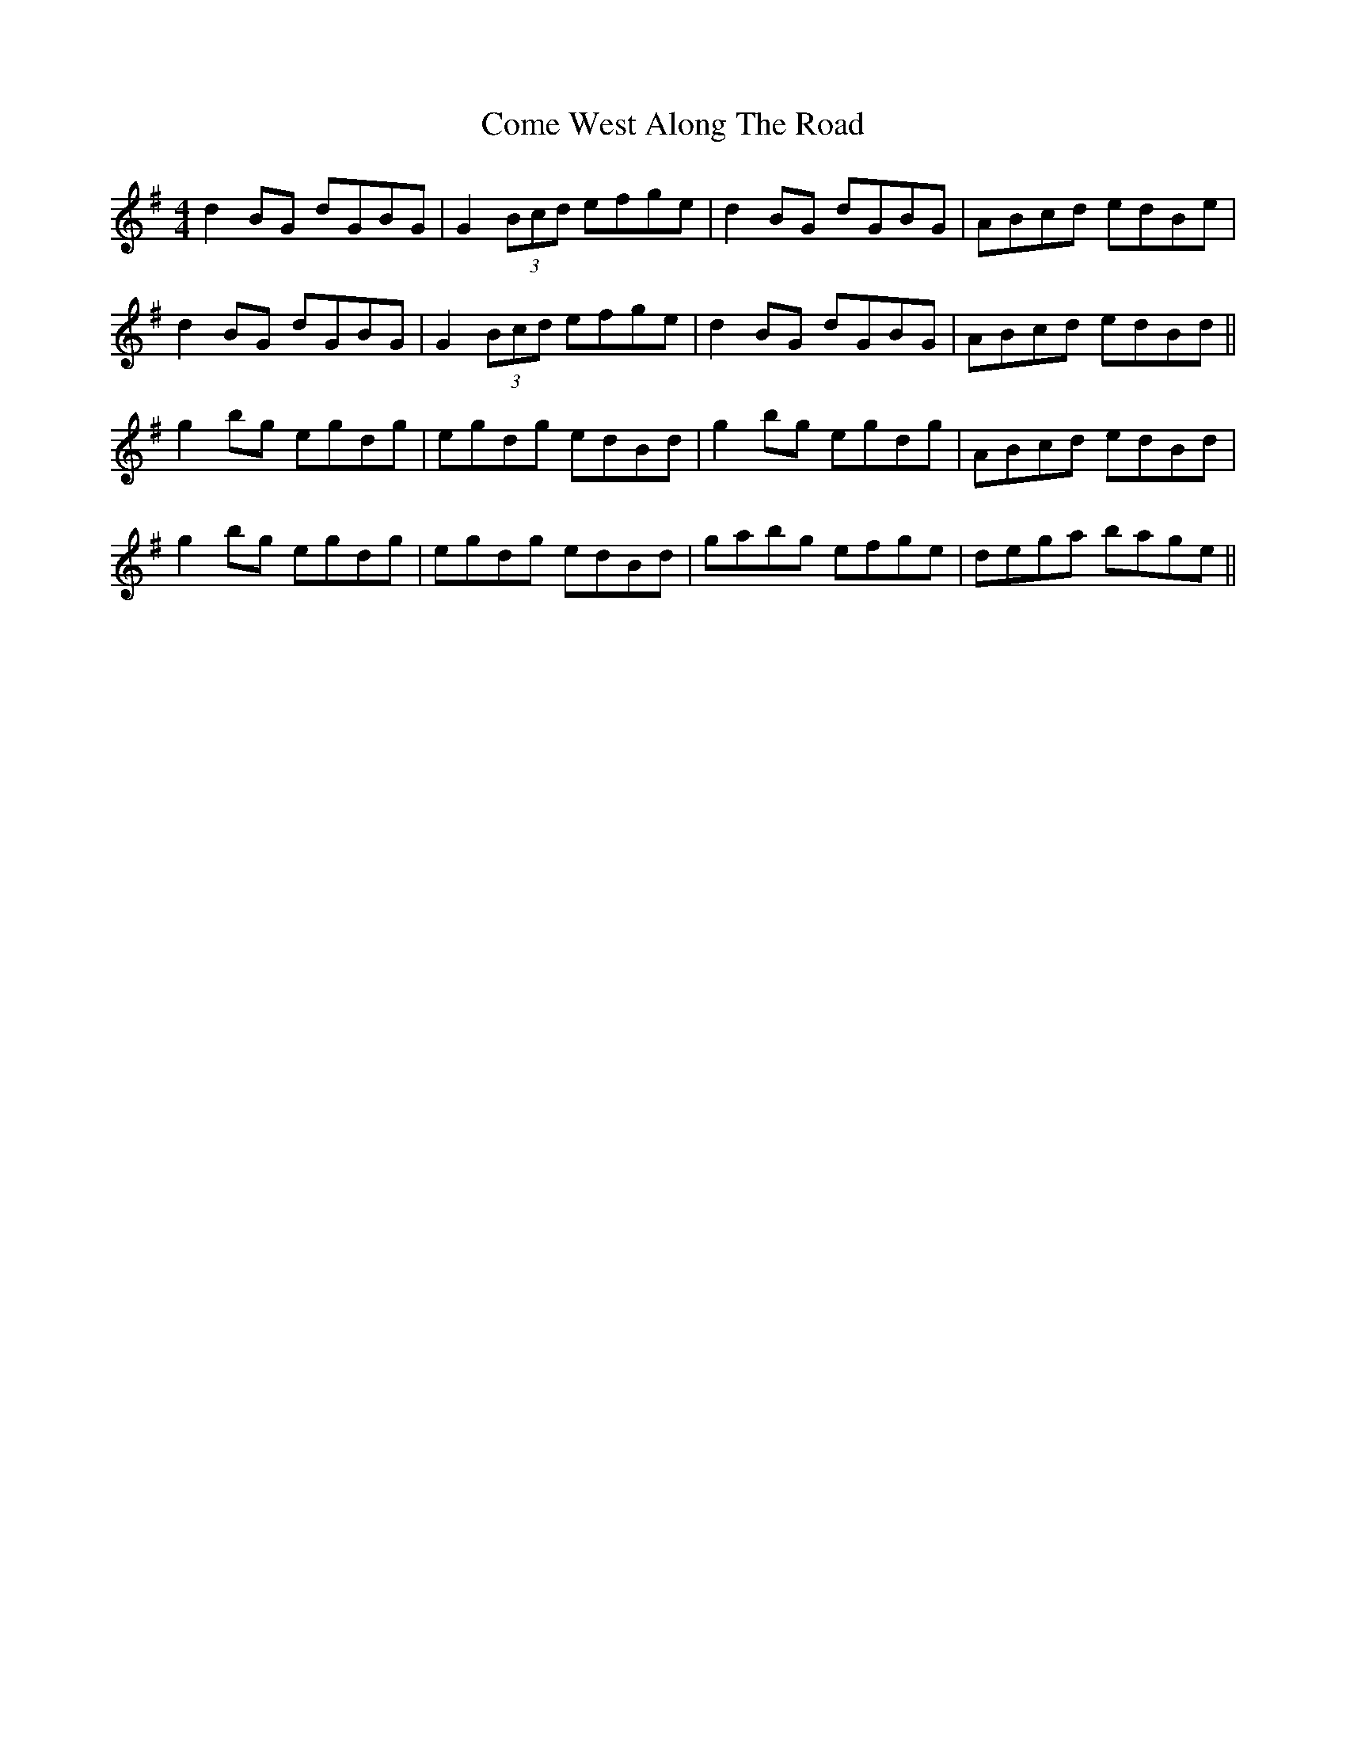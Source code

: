 X: 7815
T: Come West Along The Road
R: reel
M: 4/4
K: Gmajor
d2BG dGBG|G2(3Bcd efge|d2BG dGBG|ABcd edBe|
d2BG dGBG|G2(3Bcd efge|d2BG dGBG|ABcd edBd||
g2bg egdg|egdg edBd|g2bg egdg|ABcd edBd|
g2bg egdg|egdg edBd|gabg efge|dega bage||

